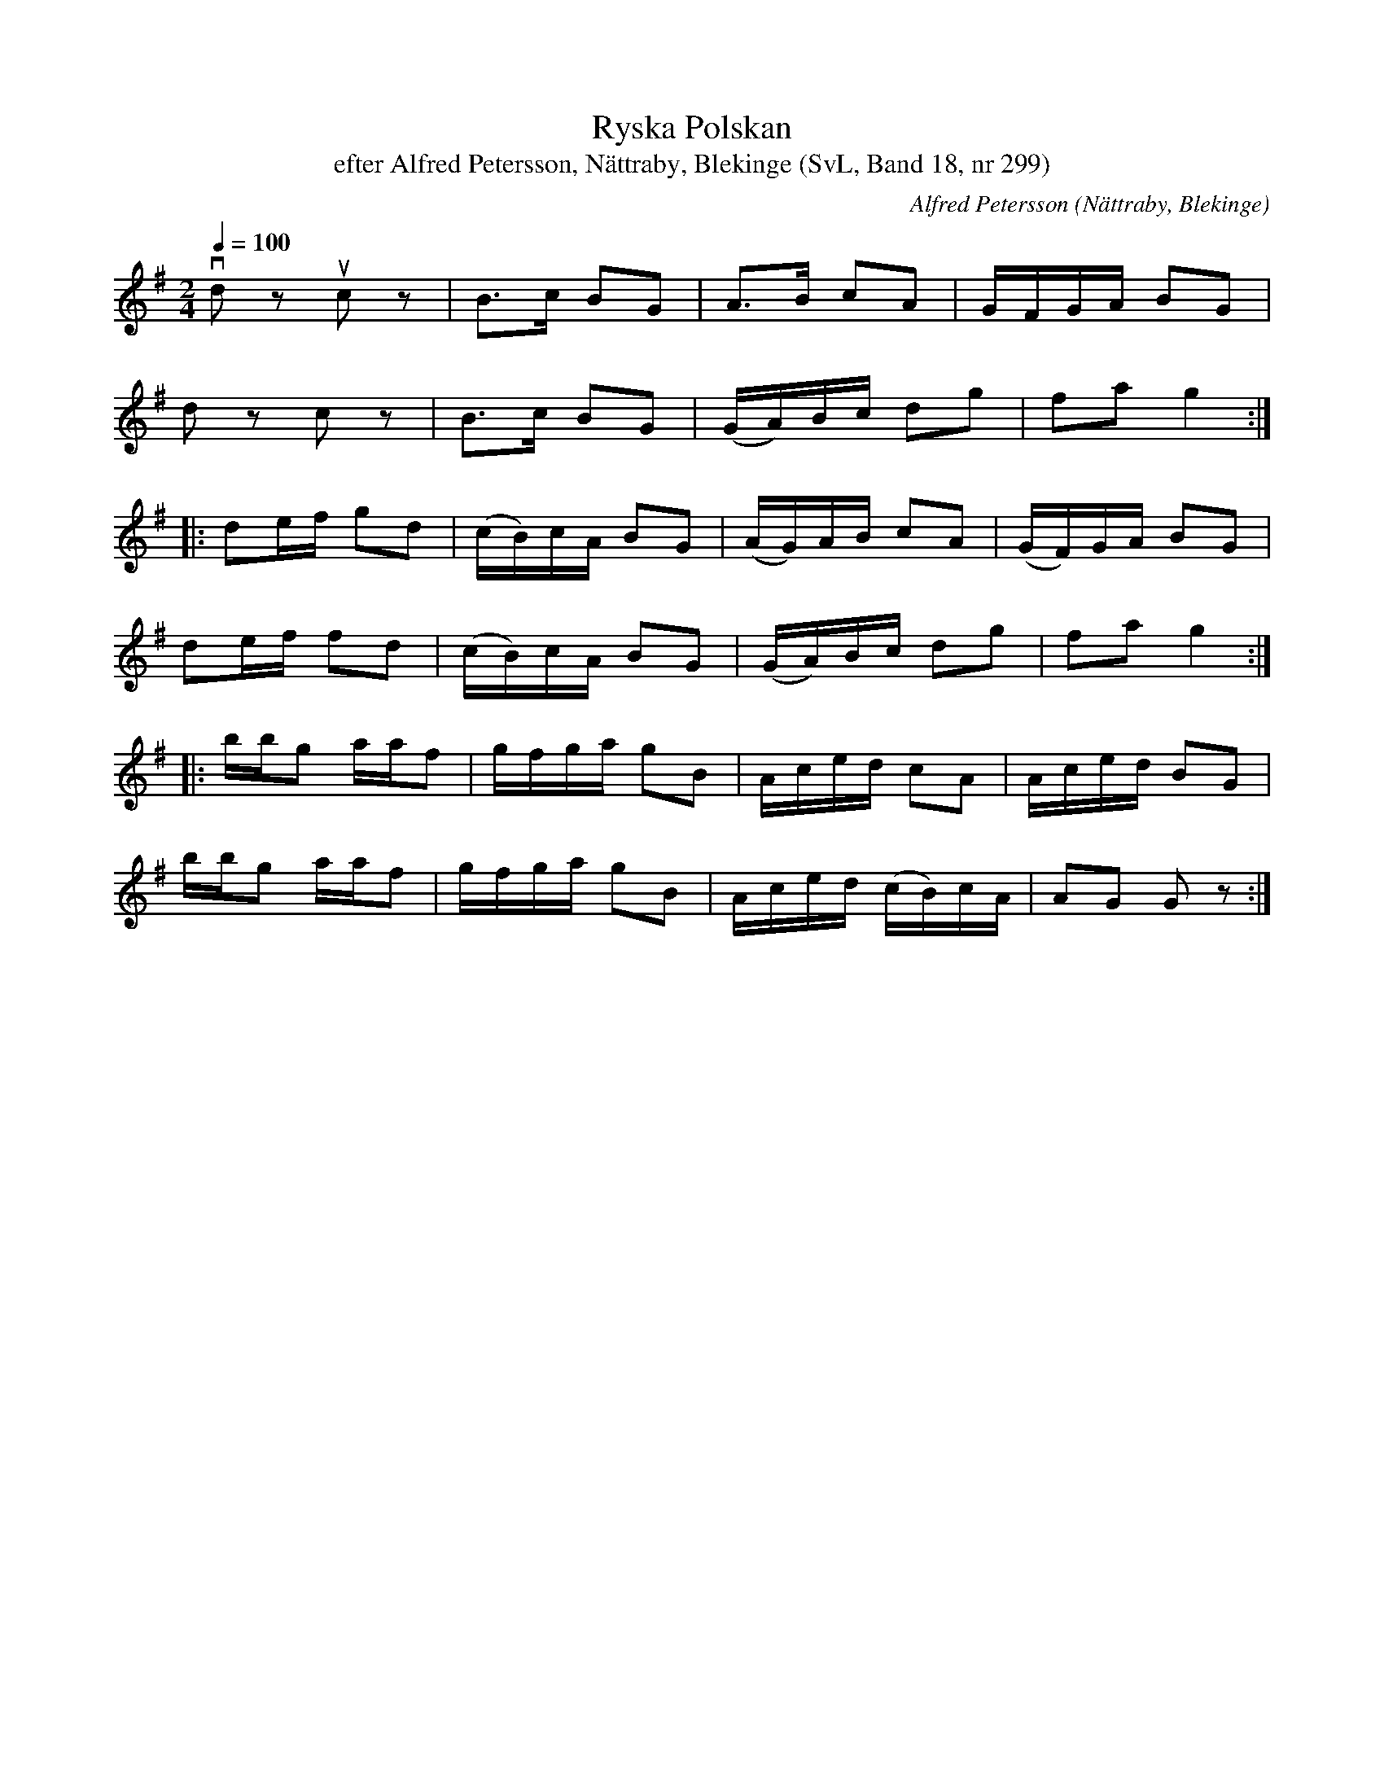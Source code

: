 %%abc-charset utf-8

X:299
T:Ryska Polskan
T:efter Alfred Petersson, Nättraby, Blekinge (SvL, Band 18, nr 299)
O:Nättraby, Blekinge
B:Svenska Låtar Blekinge
N:Svenska Låtar, Band 18 nr 299
R:Engelska
C:Alfred Petersson
M:2/4
L:1/16
Q:1/4=100
Z:Konverterad till abc-format av  Olle Paulsson 05-01-03
K:G
vd2 z2 uc2 z2|B3c B2G2|A3B c2A2|GFGA B2G2|
d2 z2 c2 z2|B3c B2G2|(GA)Bc d2g2|f2a2 g4:|
|:d2ef g2d2|(cB)cA B2G2|(AG)AB c2A2|(GF)GA B2G2|
d2ef f2d2|(cB)cA B2G2|(GA)Bc d2g2|f2a2 g4:|
|:bbg2 aaf2|gfga g2B2|Aced c2A2|Aced B2G2|
bbg2 aaf2|gfga g2B2|Aced (cB)cA|A2G2 G2 z2:|

